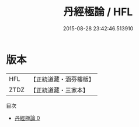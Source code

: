 #+TITLE: 丹經極論 / HFL

#+DATE: 2015-08-28 23:42:46.513910
* 版本
 |       HFL|【正統道藏・涵芬樓版】|
 |      ZTDZ|【正統道藏・三家本】|
目次
 - [[file:KR5a0236_000.txt][丹經極論 0]]
